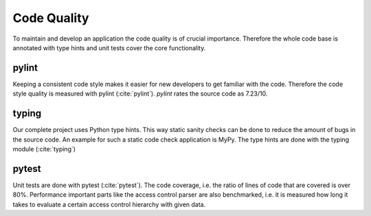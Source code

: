 
Code Quality
============

To maintain and develop an application the code quality is of crucial importance.
Therefore the whole code base is annotated with type hints and unit tests cover
the core functionality.

pylint
-------

Keeping a consistent code style makes it easier for new developers to get familiar
with the code. Therefore the code style quality is measured with pylint (:cite:`pylint`).
`pylint` rates the source code as 7.23/10.

typing
--------

Our complete project uses Python type hints. This way static sanity checks can be
done to reduce the amount of bugs in the source code. An example for such a static
code check application is MyPy. The type hints are done with the typing module (:cite:`typing`)

pytest
------

Unit tests are done with pytest (:cite:`pytest`). The code coverage, i.e. the
ratio of lines of code that are covered is over 80%.
Performance important parts like the access control parser are also benchmarked,
i.e. it is measured how long it takes to evaluate a certain access control
hierarchy with given data.

